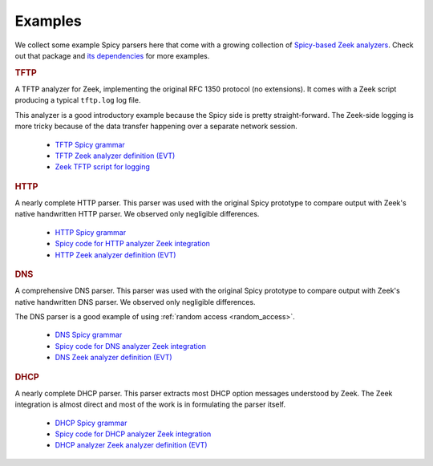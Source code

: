 

.. _examples:

========
Examples
========

We collect some example Spicy parsers here that come with a growing collection
of `Spicy-based Zeek analyzers <https://github.com/zeek/spicy-analyzers>`_.
Check out that package and `its dependencies
<https://github.com/zeek/spicy-analyzers/blob/main/zkg.meta>`_ for more
examples.

.. rubric:: TFTP

A TFTP analyzer for Zeek, implementing the original RFC 1350 protocol
(no extensions). It comes with a Zeek script producing a typical
``tftp.log`` log file.

This analyzer is a good introductory example because the Spicy side is
pretty straight-forward. The Zeek-side logging is more tricky because
of the data transfer happening over a separate network session.

    - `TFTP Spicy grammar <https://github.com/zeek/spicy-tftp/blob/main/analyzer/tftp.spicy>`_
    - `TFTP Zeek analyzer definition (EVT) <https://github.com/zeek/spicy-tftp/blob/main/analyzer/tftp.evt>`_
    - `Zeek TFTP script for logging <https://github.com/zeek/spicy-tftp/blob/main/scripts/main.zeek>`_

.. rubric:: HTTP

A nearly complete HTTP parser. This parser was used with the original
Spicy prototype to compare output with Zeek's native handwritten HTTP
parser. We observed only negligible differences.

    - `HTTP Spicy grammar <https://github.com/zeek/spicy-http/blob/main/analyzer/analyzer.spicy>`_
    - `Spicy code for HTTP analyzer Zeek integration <https://github.com/zeek/spicy-http/blob/main/analyzer/zeek_analyzer.spicy>`_
    - `HTTP Zeek analyzer definition (EVT)  <https://github.com/zeek/spicy-http/blob/main/analyzer/analyzer.evt>`_

.. rubric:: DNS

A comprehensive DNS parser. This parser was used with the original
Spicy prototype to compare output with Zeek's native handwritten DNS
parser. We observed only negligible differences.

The DNS parser is a good example of using :ref:`random access
<random_access>`.

    - `DNS Spicy grammar <https://github.com/zeek/spicy-dns/blob/main/analyzer/analyzer.spicy>`_
    - `Spicy code for DNS analyzer Zeek integration <https://github.com/zeek/spicy-dns/blob/main/analyzer/zeek_analyzer.spicy>`_
    - `DNS Zeek analyzer definition (EVT)  <https://github.com/zeek/spicy-dns/blob/main/analyzer/analyzer.evt>`_

.. rubric:: DHCP

A nearly complete DHCP parser. This parser extracts most DHCP option
messages understood by Zeek. The Zeek integration is almost direct and
most of the work is in formulating the parser itself.

    - `DHCP Spicy grammar <https://github.com/zeek/spicy-dhcp/blob/main/analyzer/analyzer.spicy>`_
    - `Spicy code for DHCP analyzer Zeek integration <https://github.com/zeek/spicy-dhcp/blob/main/analyzer/zeek_analyzer.spicy>`_
    - `DHCP analyzer Zeek analyzer definition (EVT)  <https://github.com/zeek/spicy-dhcp/blob/main/analyzer/analyzer.evt>`_
